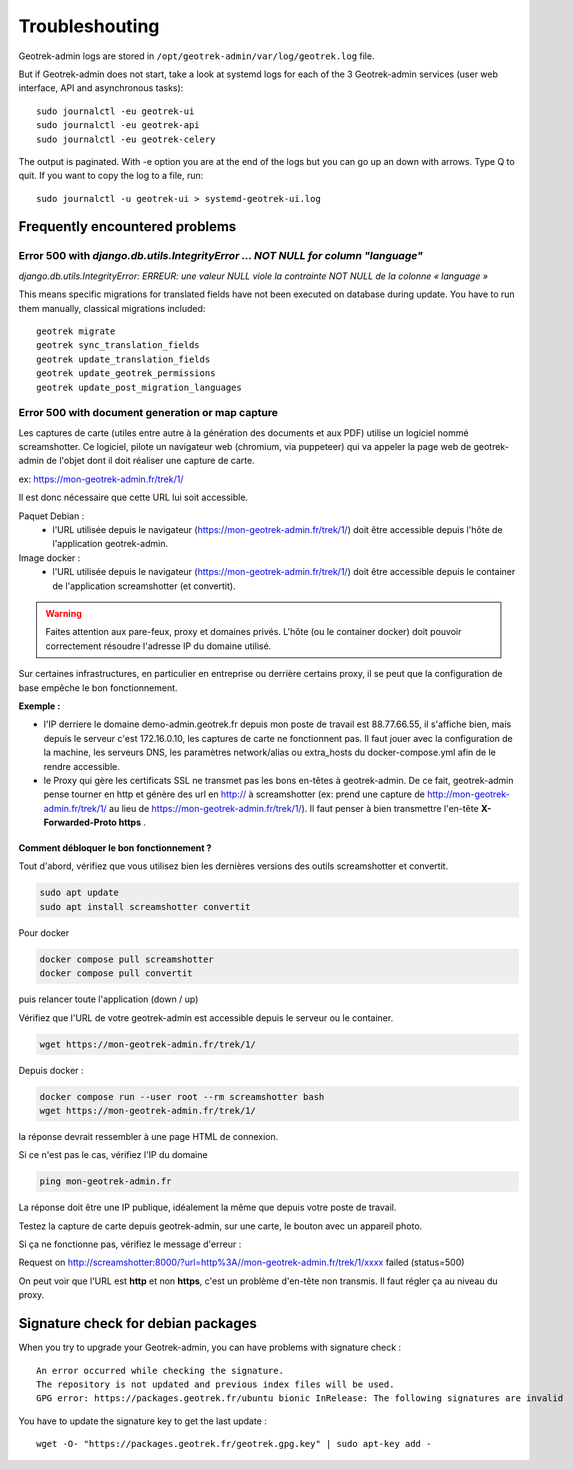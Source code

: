 ===============
Troubleshouting
===============

Geotrek-admin logs are stored in ``/opt/geotrek-admin/var/log/geotrek.log`` file.

But if Geotrek-admin does not start, take a look at systemd logs for each of the 3 Geotrek-admin services
(user web interface, API and asynchronous tasks):

::

   sudo journalctl -eu geotrek-ui
   sudo journalctl -eu geotrek-api
   sudo journalctl -eu geotrek-celery

The output is paginated. With -e option you are at the end of the logs but you can go up an down with arrows.
Type Q to quit. If you want to copy the log to a file, run:

::

   sudo journalctl -u geotrek-ui > systemd-geotrek-ui.log


Frequently encountered problems
-------------------------------

Error 500 with `django.db.utils.IntegrityError … NOT NULL for column "language"`
~~~~~~~~~~~~~~~~~~~~~~~~~~~~~~~~~~~~~~~~~~~~~~~~~~~~~~~~~~~~~~~~~~~~~~~~~~~~~~~~

`django.db.utils.IntegrityError: ERREUR:  une valeur NULL viole la contrainte NOT NULL de la colonne « language »`

This means specific migrations for translated fields have not been executed on database during update.
You have to run them manually, classical migrations included:

::

    geotrek migrate
    geotrek sync_translation_fields
    geotrek update_translation_fields
    geotrek update_geotrek_permissions
    geotrek update_post_migration_languages

Error 500 with document generation or map capture
~~~~~~~~~~~~~~~~~~~~~~~~~~~~~~~~~~~~~~~~~~~~~~~~~

Les captures de carte (utiles entre autre à la génération des documents et aux PDF) utilise un logiciel nommé screamshotter.
Ce logiciel, pilote un navigateur web (chromium, via puppeteer) qui va appeler la page web de geotrek-admin de l'objet dont il doit réaliser une capture de carte.

ex: https://mon-geotrek-admin.fr/trek/1/

Il est donc nécessaire que cette URL lui soit accessible.

Paquet Debian :
  - l'URL utilisée depuis le navigateur (https://mon-geotrek-admin.fr/trek/1/) doit être accessible depuis l'hôte de l'application geotrek-admin.

Image docker :
  - l'URL utilisée depuis le navigateur (https://mon-geotrek-admin.fr/trek/1/) doit être accessible depuis le container de l'application screamshotter (et convertit).

.. warning::
   Faites attention aux pare-feux, proxy et domaines privés. L'hôte (ou le container docker) doit pouvoir correctement résoudre l'adresse IP du domaine utilisé.

Sur certaines infrastructures, en particulier en entreprise ou derrière certains proxy, il se peut que la configuration de base empêche le bon fonctionnement.

**Exemple :**

- l'IP derriere le domaine demo-admin.geotrek.fr depuis mon poste de travail est 88.77.66.55, il s'affiche bien, mais depuis le serveur c'est 172.16.0.10, les captures de carte ne fonctionnent pas. Il faut jouer avec la configuration de la machine, les serveurs DNS, les paramètres network/alias ou extra_hosts du docker-compose.yml afin de le rendre accessible.
- le Proxy qui gère les certificats SSL ne transmet pas les bons en-têtes à geotrek-admin. De ce fait, geotrek-admin pense tourner en http et génère des url en http:// à screamshotter (ex: prend une capture de http://mon-geotrek-admin.fr/trek/1/ au lieu de https://mon-geotrek-admin.fr/trek/1/). Il faut penser à bien transmettre l'en-tête **X-Forwarded-Proto https** .

Comment débloquer le bon fonctionnement ?
^^^^^^^^^^^^^^^^^^^^^^^^^^^^^^^^^^^^^^^^^

Tout d'abord, vérifiez que vous utilisez bien les dernières versions des outils screamshotter et convertit.


.. code-block :: bash

    sudo apt update
    sudo apt install screamshotter convertit


Pour docker

.. code-block :: bash

    docker compose pull screamshotter
    docker compose pull convertit

puis relancer toute l'application (down / up)


Vérifiez que l'URL de votre geotrek-admin est accessible depuis le serveur ou le container.

.. code-block :: bash

    wget https://mon-geotrek-admin.fr/trek/1/


Depuis docker :

.. code-block :: bash

    docker compose run --user root --rm screamshotter bash
    wget https://mon-geotrek-admin.fr/trek/1/


la réponse devrait ressembler à une page HTML de connexion.

Si ce n'est pas le cas, vérifiez l'IP du domaine

.. code-block :: bash

    ping mon-geotrek-admin.fr


La réponse doit être une IP publique, idéalement la même que depuis votre poste de travail.

Testez la capture de carte depuis geotrek-admin, sur une carte, le bouton avec un appareil photo.

Si ça ne fonctionne pas, vérifiez le message d'erreur :

Request on http://screamshotter:8000/?url=http%3A//mon-geotrek-admin.fr/trek/1/xxxx failed (status=500)

On peut voir que l'URL est **http** et non **https**, c'est un problème d'en-tête non transmis. Il faut régler ça au niveau du proxy.


Signature check for debian packages
-----------------------------------

When you try to upgrade your Geotrek-admin, you can have problems with signature check :

::

   An error occurred while checking the signature.
   The repository is not updated and previous index files will be used.
   GPG error: https://packages.geotrek.fr/ubuntu bionic InRelease: The following signatures are invalid

You have to update the signature key to get the last update :

::

   wget -O- "https://packages.geotrek.fr/geotrek.gpg.key" | sudo apt-key add -
